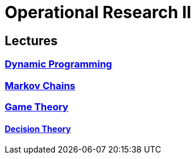 = Operational Research II

== Lectures

=== xref:lectures/1-dynamic.adoc[Dynamic Programming]

=== xref:lectures/2-markov.adoc[Markov Chains]

=== xref:lectures/3-game.adoc[Game Theory]

==== xref:lectures/4-decision.adoc[Decision Theory]   
